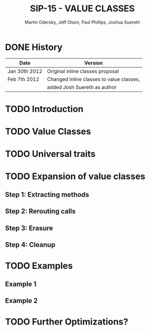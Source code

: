 #+TITLE: SIP-15 - VALUE CLASSES
#+AUTHOR: Martin Odersky, Jeff Olson, Paul Phillips, Joshua Suereth
#+STARTUP: overview
#+STARTUP: entitiespretty

* DONE History
  CLOSED: [2019-06-09 Sun 22:44]
  |---------------+------------------------------------------|
  | Date          | Version                                  |
  |---------------+------------------------------------------|
  | Jan 30th 2012 | Original inline classes proposal         |
  |---------------+------------------------------------------|
  | Feb 7th 2012  | Changed inline classes to value classes, |
  |               | added Josh Suereth as author             |
  |---------------+------------------------------------------|

* TODO Introduction
* TODO Value Classes
* TODO Universal traits
* TODO Expansion of value classes
** Step 1: Extracting methods
** Step 2: Rerouting calls
** Step 3: Erasure
** Step 4: Cleanup

* TODO Examples
** Example 1
** Example 2

* TODO Further Optimizations?
